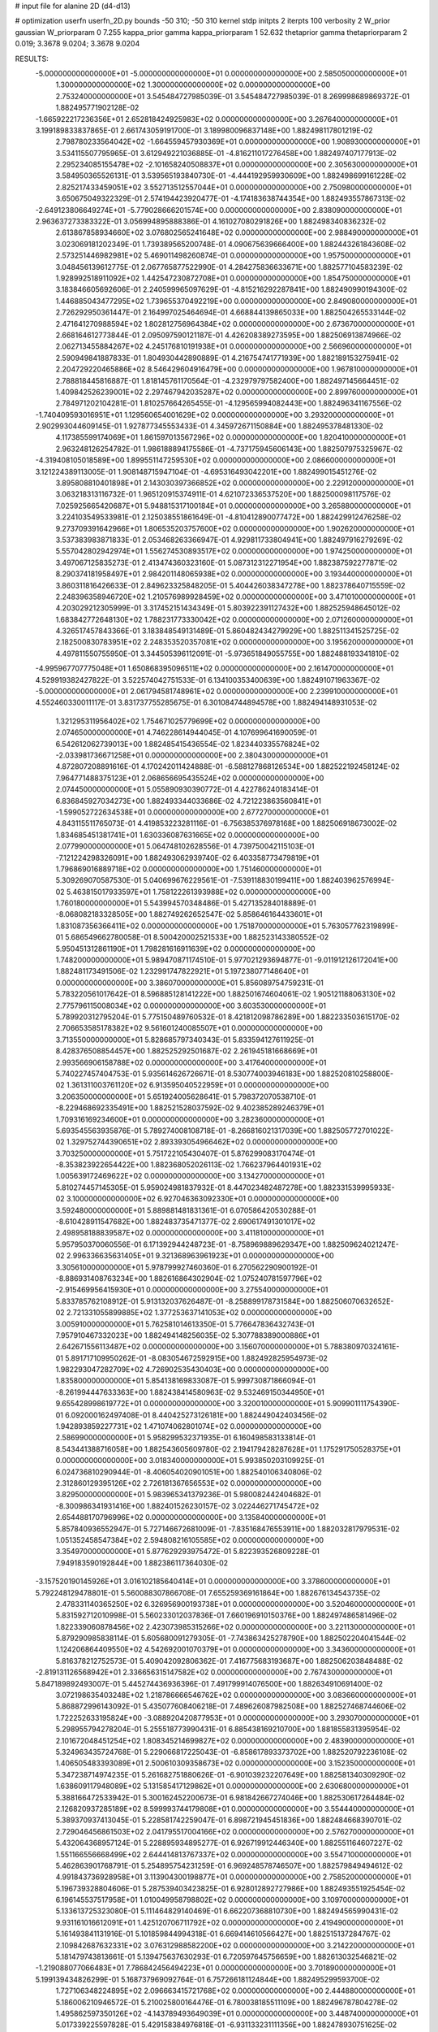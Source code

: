 # input file for alanine 2D (d4-d13)

# optimization
userfn       userfn_2D.py
bounds       -50 310; -50 310
kernel       stdp
initpts      2
iterpts      100
verbosity    2
W_prior      gaussian
W_priorparam 0 7.255
kappa_prior  gamma
kappa_priorparam 1 52.632
thetaprior gamma
thetapriorparam 2 0.019; 3.3678 9.0204; 3.3678 9.0204

RESULTS:
 -5.000000000000000E+01 -5.000000000000000E+01  0.000000000000000E+00       2.585050000000000E+01
  1.300000000000000E+02  1.300000000000000E+02  0.000000000000000E+00       2.753240000000000E+01       3.545484727985039E-01  3.545484727985039E-01       8.269998689869372E-01  1.882495771902128E-02
 -1.665922217236356E+01  2.652818424925983E+02  0.000000000000000E+00       3.267640000000000E+01       3.199189833837865E-01  2.661743059191700E-01       3.189980096837148E+00  1.882498117801219E-02
  2.798780233564042E+02 -1.664559457930369E+01  0.000000000000000E+00       1.908930000000000E+01       3.534115507795965E-01  3.612949221036885E-01      -4.816211017276458E+00  1.882497407177913E-02
  2.295234085155478E+02 -2.101658240508837E+01  0.000000000000000E+00       2.305630000000000E+01       3.584950365526131E-01  3.539565193840730E-01      -4.444192959930609E+00  1.882498699161228E-02
  2.825217433459051E+02  3.552713512557044E+01  0.000000000000000E+00       2.750980000000000E+01       3.650675049322329E-01  2.574194423920477E-01      -4.174183638744354E+00  1.882493557867313E-02
 -2.649123806649274E+01 -5.779028666201574E+00  0.000000000000000E+00       2.838090000000000E+01       2.963637273383322E-01  3.056994895888386E-01       4.161027080291826E+00  1.882498340836232E-02
  2.613867858934660E+02  3.076802565241648E+02  0.000000000000000E+00       2.988490000000000E+01       3.023069181202349E-01  1.739389565200748E-01       4.090675639666400E+00  1.882443261843608E-02
  2.573251446982981E+02  5.469011498260874E-01  0.000000000000000E+00       1.957500000000000E+01       3.048456139612775E-01  2.067765877522990E-01       4.284275836633671E+00  1.882577104583239E-02
  1.928992518911092E+02  1.442547230872708E+01  0.000000000000000E+00       1.854750000000000E+01       3.183846605692606E-01  2.240599965097629E-01      -4.815216292287841E+00  1.882490990194300E-02
  1.446885043477295E+02  1.739655370492219E+00  0.000000000000000E+00       2.849080000000000E+01       2.726292950361447E-01  2.164997025464694E-01       4.668844139865033E+00  1.882504265533144E-02
  2.471641270988594E+02  1.802812756964384E+02  0.000000000000000E+00       2.673670000000000E+01       2.668164612773844E-01  2.095097590121187E-01       4.426208389273595E+00  1.882506913874966E-02
  2.062713455884267E+02  4.245176810191938E+01  0.000000000000000E+00       2.566960000000000E+01       2.590949841887833E-01  1.804930442890889E-01       4.216754741771939E+00  1.882189153275941E-02
  2.204729220465886E+02  8.546429604916479E+00  0.000000000000000E+00       1.967810000000000E+01       2.788818445816887E-01  1.818145761170564E-01      -4.232979797582400E+00  1.882497145664451E-02
  1.409842526239001E+02  2.297467942035287E+02  0.000000000000000E+00       2.899760000000000E+01       2.784971202104281E-01  1.810257664265455E-01      -4.129565994082443E+00  1.882496341167556E-02
 -1.740409593016951E+01  1.129560654001629E+02  0.000000000000000E+00       3.293200000000000E+01       2.902993044609145E-01  1.927877345553433E-01       4.345972671150884E+00  1.882495378481330E-02
  4.117385599174069E+01  1.861597013567296E+02  0.000000000000000E+00       1.820410000000000E+01       2.963248126254782E-01  1.986188894175586E-01      -4.737175945606143E+00  1.882507975325967E-02
 -4.319408105018589E+00  1.899551147259530E+02  0.000000000000000E+00       2.086600000000000E+01       3.121224389113005E-01  1.908148715947104E-01      -4.695316493042201E+00  1.882499015451276E-02
  3.895808810401898E+01  2.143030397366852E+02  0.000000000000000E+00       2.229120000000000E+01       3.063218313116732E-01  1.965120915374911E-01       4.621072336537520E+00  1.882500098117576E-02
  7.025925665420687E+01  5.948815317100184E+01  0.000000000000000E+00       3.265880000000000E+01       3.224103549533981E-01  2.125038551861649E-01      -4.810412890077472E+00  1.882429912476258E-02
  9.273709391642966E+01  1.806535203757600E+02  0.000000000000000E+00       1.902620000000000E+01       3.537383983871833E-01  2.053468263366947E-01       4.929811733804941E+00  1.882497916279269E-02
  5.557042802942974E+01  1.556274530893517E+02  0.000000000000000E+00       1.974250000000000E+01       3.497067125835273E-01  2.413474360323160E-01       5.087312312271954E+00  1.882387592277871E-02
  8.290374181958497E+01  2.984201148065938E+02  0.000000000000000E+00       3.193440000000000E+01       3.860311816426633E-01  2.849623325848205E-01       5.404426038347278E+00  1.882378640715559E-02
  2.248396358946720E+02  1.210576989928459E+02  0.000000000000000E+00       3.471010000000000E+01       4.203029212305999E-01  3.317452151434349E-01       5.803922391127432E+00  1.882525948645012E-02
  1.683842772648130E+02  1.788231773330042E+02  0.000000000000000E+00       2.071260000000000E+01       4.326517457843366E-01  3.183848549131489E-01       5.860482434279929E+00  1.882511341525725E-02
  2.182500830783951E+02  2.248353520357081E+02  0.000000000000000E+00       3.195620000000000E+01       4.497811550755950E-01  3.344505396112091E-01      -5.973651849055755E+00  1.882488193341810E-02
 -4.995967707775048E+01  1.650868395096511E+02  0.000000000000000E+00       2.161470000000000E+01       4.529919382427822E-01  3.522574042751533E-01       6.134100353400639E+00  1.882491071963367E-02
 -5.000000000000000E+01  2.061794581748961E+02  0.000000000000000E+00       2.239910000000000E+01       4.552460330011117E-01  3.831737755285675E-01       6.301084744894578E+00  1.882494148931053E-02
  1.321295311956402E+02  1.754671025779699E+02  0.000000000000000E+00       2.074650000000000E+01       4.746228614944045E-01  4.107699641690059E-01       6.542612062739013E+00  1.882485415436554E-02
  1.823440335576824E+02 -2.033981736671258E+01  0.000000000000000E+00       2.380430000000000E+01       4.872807208891616E-01  4.170242011424888E-01      -6.588127868126534E+00  1.882522192458124E-02
  7.964771488375123E+01  2.068656695435524E+02  0.000000000000000E+00       2.074450000000000E+01       5.055890930390772E-01  4.422786240183414E-01       6.836845927034273E+00  1.882493344033686E-02
  4.721223863560841E+01 -1.599052722634538E+01  0.000000000000000E+00       2.677270000000000E+01       4.843115511765073E-01  4.419853223281116E-01      -6.756385376978168E+00  1.882506918673002E-02
  1.834685451381741E+01  1.630336087631665E+02  0.000000000000000E+00       2.077990000000000E+01       5.064748102628556E-01  4.739750042115103E-01      -7.121224298326091E+00  1.882493062939740E-02
  6.403358773479819E+01  1.796869016889718E+02  0.000000000000000E+00       1.751460000000000E+01       5.309269070587530E-01  5.040699676229561E-01      -7.539118830199411E+00  1.882403962576994E-02
  5.463815017933597E+01  1.758122261393988E+02  0.000000000000000E+00       1.760180000000000E+01       5.543994570348486E-01  5.427135284018889E-01      -8.068082183328505E+00  1.882749262652547E-02
  5.858646164433601E+01  1.831087356366411E+02  0.000000000000000E+00       1.751870000000000E+01       5.763057762319899E-01  5.686549662780058E-01       8.500420002521533E+00  1.882523143380552E-02
  5.950451312861190E+01  1.798281616911639E+02  0.000000000000000E+00       1.748200000000000E+01       5.989470871174510E-01  5.977021293694877E-01      -9.011912126172041E+00  1.882481173491506E-02
  1.232991747822921E+01  5.197238077148640E+01  0.000000000000000E+00       3.386070000000000E+01       5.856089754759231E-01  5.783220561017642E-01       8.596885128141222E+00  1.882501674604061E-02
  1.905121188063130E+02  2.775796115008034E+02  0.000000000000000E+00       3.603530000000000E+01       5.789920312795204E-01  5.775150489760532E-01       8.421812098786289E+00  1.882233503615170E-02
  2.706653585178382E+02  9.561601240085507E+01  0.000000000000000E+00       3.713550000000000E+01       5.828685797340343E-01  5.833594127611925E-01       8.428376508854457E+00  1.882525292501687E-02
  2.261945181668669E+01  2.993566906158788E+02  0.000000000000000E+00       3.417640000000000E+01       5.740227457404753E-01  5.935614626726671E-01       8.530774003946183E+00  1.882520810258800E-02
  1.361311003761120E+02  6.913595040522959E+01  0.000000000000000E+00       3.206350000000000E+01       5.651924005628641E-01  5.798372070538710E-01      -8.229468692335491E+00  1.882521528037592E-02
  9.402385289246379E+01  1.709316169234600E+01  0.000000000000000E+00       3.282360000000000E+01       5.693545563935876E-01  5.789274008108718E-01      -8.266816021317039E+00  1.882505772701022E-02
  1.329752744390651E+02  2.893393054966462E+02  0.000000000000000E+00       3.703250000000000E+01       5.751722105430407E-01  5.876299083170474E-01      -8.353823922654422E+00  1.882368052026113E-02
  1.766237964401931E+02  1.005639172469622E+02  0.000000000000000E+00       3.134270000000000E+01       5.810274457145305E-01  5.959024981837932E-01       8.447023482487278E+00  1.882331539995933E-02
  3.100000000000000E+02  6.927046363092330E+01  0.000000000000000E+00       3.592480000000000E+01       5.889881481831361E-01  6.070586420530288E-01      -8.610428911547682E+00  1.882483735471377E-02
  2.690617491301017E+02  2.498958188839587E+02  0.000000000000000E+00       3.411810000000000E+01       5.957950370060556E-01  6.171392944248723E-01      -8.758969889629347E+00  1.882509624021247E-02
  2.996336635631405E+01  9.321368963961923E+01  0.000000000000000E+00       3.305610000000000E+01       5.978799927460360E-01  6.270562290900192E-01      -8.886931408763234E+00  1.882616864302904E-02
  1.075240781597796E+02 -2.915469956415930E+01  0.000000000000000E+00       3.275540000000000E+01       5.833785762108912E-01  5.913132037626487E-01      -8.258899178731584E+00  1.882506070632652E-02
  2.721331055899885E+02  1.377253637141053E+02  0.000000000000000E+00       3.005910000000000E+01       5.762581014613350E-01  5.776647836432743E-01       7.957910467332023E+00  1.882494148256035E-02
  5.307788389000886E+01  2.642671556113487E+02  0.000000000000000E+00       3.156070000000000E+01       5.788380970324161E-01  5.891717109950262E-01      -8.083054672592915E+00  1.882492825954973E-02
  1.982293047282709E+02  4.726902535430403E+00  0.000000000000000E+00       1.835800000000000E+01       5.854138169833087E-01  5.999730871866094E-01      -8.261994447633363E+00  1.882438414580963E-02
  9.532469150344950E+01  9.655428998619772E+01  0.000000000000000E+00       3.320010000000000E+01       5.909901111754390E-01  6.092000162497408E-01       8.440425273126181E+00  1.882449042403456E-02
  1.942893859227731E+02  1.471074062801074E+02  0.000000000000000E+00       2.586990000000000E+01       5.958299532371935E-01  6.160498583133814E-01       8.543441388716058E+00  1.882543605609780E-02
  2.194179428287628E+01  1.175291750528375E+01  0.000000000000000E+00       3.018340000000000E+01       5.993850203109925E-01  6.024736810290944E-01      -8.406054020901051E+00  1.882540106340806E-02
  2.312860129395126E+02  2.726181367656553E+02  0.000000000000000E+00       3.829500000000000E+01       5.983965341379236E-01  5.980082442404682E-01      -8.300986341931416E+00  1.882401526230157E-02
  3.022446271745472E+02  2.654488170796996E+02  0.000000000000000E+00       3.135840000000000E+01       5.857840936552947E-01  5.727146672681009E-01      -7.835168476553911E+00  1.882032817979531E-02
  1.051352458547384E+02  2.594808216105585E+02  0.000000000000000E+00       3.354970000000000E+01       5.877629293975472E-01  5.822393526809228E-01       7.949183590192844E+00  1.882386117364030E-02
 -3.157520190145926E+01  3.016102185640414E+01  0.000000000000000E+00       3.378600000000000E+01       5.792248129478801E-01  5.560088307866708E-01       7.655259369161864E+00  1.882676134543735E-02
  2.478331140365250E+02  6.326956900193738E+01  0.000000000000000E+00       3.520460000000000E+01       5.831592712010998E-01  5.560233012037836E-01       7.660196910150376E+00  1.882497486581496E-02
  1.822339060878456E+02  2.423073985315266E+02  0.000000000000000E+00       3.221130000000000E+01       5.879290985838114E-01  5.605680091279305E-01      -7.743863425278790E+00  1.882502204041544E-02
  1.124206864409550E+02  4.542692001070379E+01  0.000000000000000E+00       3.343600000000000E+01       5.816378212752573E-01  5.409042092806362E-01       7.416775683193687E+00  1.882506203848488E-02
 -2.819131126568942E+01  2.336656315147582E+02  0.000000000000000E+00       2.767430000000000E+01       5.847189892493007E-01  5.445274436936396E-01       7.491799914076500E+00  1.882634910691400E-02
  3.072198635403248E+02  1.218786666546762E+02  0.000000000000000E+00       3.083660000000000E+01       5.868872996143092E-01  5.435077608406218E-01       7.489626087982508E+00  1.882527468744606E-02
  1.722252633195824E+00 -3.088920420877953E+01  0.000000000000000E+00       3.293070000000000E+01       5.298955794278204E-01  5.255518773990431E-01       6.885438169210700E+00  1.881855831395954E-02
  2.101672048451254E+02  1.808345214699827E+02  0.000000000000000E+00       2.483900000000000E+01       5.324963435724768E-01  5.229066817225043E-01      -6.858617893373702E+00  1.882520792236108E-02
  1.406505483393089E+01  2.500610309358673E+02  0.000000000000000E+00       3.152350000000000E+01       5.347238714974235E-01  5.261682751880626E-01      -6.901039232207649E+00  1.882581340309290E-02
  1.638609117948089E+02  5.131585417129862E+01  0.000000000000000E+00       2.630680000000000E+01       5.388166472533942E-01  5.300162452200673E-01       6.981842667274046E+00  1.882530617264484E-02
  2.126820937285189E+02  8.599993744179808E+01  0.000000000000000E+00       3.554440000000000E+01       5.389370937413045E-01  5.228581742259047E-01       6.898721945451836E+00  1.882484668390701E-02
  2.729046456861503E+02  2.041795517004166E+02  0.000000000000000E+00       2.576270000000000E+01       5.432064368957124E-01  5.228895934895277E-01       6.926719912446340E+00  1.882551164607227E-02
  1.551166556668499E+02  2.644414813767337E+02  0.000000000000000E+00       3.554710000000000E+01       5.462863901768791E-01  5.254895754231259E-01       6.969248578746507E+00  1.882579849494612E-02
  4.991843736928958E+01  3.113904300198877E+01  0.000000000000000E+00       2.758520000000000E+01       5.196739328804606E-01  5.287539403423825E-01       6.928012892727986E+00  1.882493551925454E-02
  6.196145537517958E+01  1.010049958798802E+02  0.000000000000000E+00       3.109700000000000E+01       5.133613725323080E-01  5.111464829140469E-01       6.662207368810730E+00  1.882494565990431E-02
  9.931161016612091E+01  1.425120706711792E+02  0.000000000000000E+00       2.419490000000000E+01       5.161493841131916E-01  5.101859844994318E-01       6.669414610566427E+00  1.882515137284767E-02
  2.109842687632331E+02  3.076312988582200E+02  0.000000000000000E+00       3.214220000000000E+01       5.181479743813661E-01  5.139475637630293E-01       6.720597645756659E+00  1.882613032546821E-02
 -1.219088077066483E+01  7.786842456494223E+01  0.000000000000000E+00       3.701890000000000E+01       5.199139434826299E-01  5.168737969092764E-01       6.757266181124844E+00  1.882495299593700E-02
  1.727106348224895E+02  2.096663415721768E+02  0.000000000000000E+00       2.444880000000000E+01       5.186006210946572E-01  5.210025800164476E-01       6.780038185511109E+00  1.882496787804278E-02
  1.495862597350126E+02 -4.143789493649039E+01  0.000000000000000E+00       3.448740000000000E+01       5.017339225597828E-01  5.429158384976818E-01      -6.931133231111356E+00  1.882478930751625E-02
  2.830651051662201E+02  1.745799844477134E+02  0.000000000000000E+00       2.288080000000000E+01       5.033351257489761E-01  5.445810089864307E-01       6.952154930125531E+00  1.882507829556541E-02
  2.856788318234944E+02 -6.177256720848352E+00  0.000000000000000E+00       1.845070000000000E+01       5.010572927178398E-01  5.422063114665779E-01       6.972665005093016E+00  1.882495759111803E-02
  1.605989403089932E+02  1.395296090001823E+02  0.000000000000000E+00       2.500730000000000E+01       5.035098260895646E-01  5.454094941603223E-01       7.031680327532612E+00  1.882603944696957E-02
  7.627299720158213E+01 -1.775566077909001E+01  0.000000000000000E+00       2.627080000000000E+01       4.782030086286231E-01  4.535982611086081E-01      -5.960905379819762E+00  1.882498136365805E-02
  2.255906797841142E+01  1.225625673375023E+02  0.000000000000000E+00       2.885090000000000E+01       4.809296741890237E-01  4.514754540885380E-01       5.949248399689299E+00  1.882476366692520E-02
  5.329831691401605E+01 -4.614018529881537E+01  0.000000000000000E+00       3.013970000000000E+01       4.850390685099333E-01  4.443789474621155E-01       5.949964108450410E+00  1.882465160452075E-02
  2.764687197589338E+02  2.816717541998704E+02  0.000000000000000E+00       3.312150000000000E+01       4.862787206326703E-01  4.465109828638952E-01       5.971670246062499E+00  1.882546798744381E-02
  1.377969514766616E+02  2.956485902963246E+01  0.000000000000000E+00       2.803050000000000E+01       4.807237575375027E-01  4.496464807010276E-01      -5.980406343707256E+00  1.882483336514448E-02
 -2.252651691646957E+01  1.418338719300585E+02  0.000000000000000E+00       2.606880000000000E+01       4.825716187543528E-01  4.519197776237719E-01      -6.017476854347507E+00  1.882580278126136E-02
  2.328283079513908E+02  1.520999976792718E+02  0.000000000000000E+00       2.940850000000000E+01       4.841106001816515E-01  4.521030061186440E-01       6.018576129569798E+00  1.882570488419247E-02
 -1.712785752900404E+01  3.021077520401912E+02  0.000000000000000E+00       3.119520000000000E+01       4.878999590238320E-01  4.534069868765928E-01       6.074501632677570E+00  1.882496895564461E-02
  1.323758272946600E+02  2.013476929420257E+02  0.000000000000000E+00       2.272050000000000E+01       4.883231962411125E-01  4.560300328424105E-01       6.103108435658005E+00  1.882525504737314E-02
  7.064987446594540E+01  2.422527522741751E+02  0.000000000000000E+00       2.802760000000000E+01       4.895761072049652E-01  4.584183511079553E-01      -6.134956426752660E+00  1.882521997247763E-02
  1.713570995524802E+02  2.996562287518273E+02  0.000000000000000E+00       3.441580000000000E+01       4.900622257385295E-01  4.599504109378249E-01      -6.144555841087374E+00  1.882524648614523E-02
  2.450140920881797E+02  2.327850079656520E+02  0.000000000000000E+00       3.412540000000000E+01       4.932529461642359E-01  4.610076246775813E-01      -6.186791646247199E+00  1.882615278151885E-02
  2.228121620689391E+00  2.188959899254268E+02  0.000000000000000E+00       2.518510000000000E+01       4.961444931702478E-01  4.619699977871324E-01      -6.224574044754305E+00  1.882622426431133E-02
  2.446921449849053E+02  1.008480266986327E+02  0.000000000000000E+00       3.818110000000000E+01       4.987085015297776E-01  4.617409422908816E-01      -6.238858560710424E+00  1.882497837147674E-02
  1.150953665112340E+02 -1.219883274985714E+00  0.000000000000000E+00       3.491250000000000E+01       4.561903305333901E-01  4.325555328445665E-01       5.685323260634430E+00  1.882544107742547E-02
  2.472244075185762E+02  3.366425173421376E+01  0.000000000000000E+00       2.664460000000000E+01       4.563010894781181E-01  4.356879238620087E-01      -5.715640946955023E+00  1.882527607428960E-02
  2.935830322576464E+02  2.300004552105494E+02  0.000000000000000E+00       2.775280000000000E+01       4.563141327482866E-01  4.384550493040532E-01       5.738044734324468E+00  1.882480647392978E-02
  8.195107096574250E+01  1.213970638297308E+02  0.000000000000000E+00       2.805250000000000E+01       4.530809105654928E-01  4.372349212934964E-01       5.675815873812299E+00  1.882480026295877E-02
 -6.355465605975644E+00  2.105073980419183E+01  0.000000000000000E+00       3.537210000000000E+01       4.278597576266872E-01  4.424089828365476E-01       5.598030956834002E+00  1.882493106906995E-02
  1.469032257028203E+02  1.007542324509016E+02  0.000000000000000E+00       3.154370000000000E+01       4.305697256674665E-01  4.414601174802709E-01       5.605041242010809E+00  1.882511276770009E-02
  1.846556913724314E+02  7.179499045680890E+01  0.000000000000000E+00       3.039780000000000E+01       4.328821183307706E-01  4.265078567277815E-01      -5.460378806253694E+00  1.882455572994581E-02
